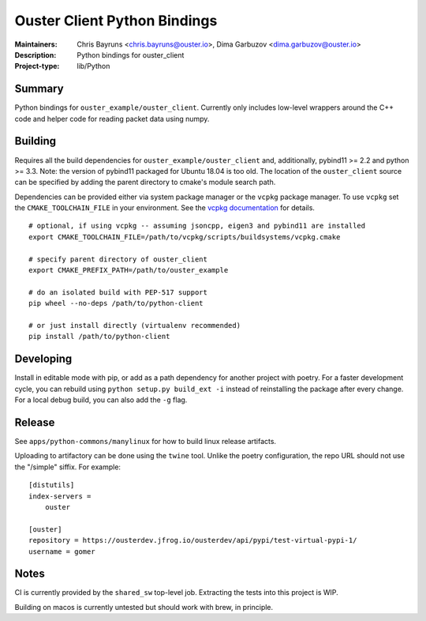 =============================
Ouster Client Python Bindings
=============================

:Maintainers: Chris Bayruns <chris.bayruns@ouster.io>, Dima Garbuzov <dima.garbuzov@ouster.io>
:Description: Python bindings for ouster_client
:Project-type: lib/Python


Summary
=======
Python bindings for ``ouster_example/ouster_client``. Currently only includes low-level wrappers
around the C++ code and helper code for reading packet data using numpy.


Building
========
Requires all the build dependencies for ``ouster_example/ouster_client`` and, additionally, pybind11
>= 2.2 and python >= 3.3. Note: the version of pybind11 packaged for Ubuntu 18.04 is too old. The
location of the ``ouster_client`` source can be specified by adding the parent directory to cmake's
module search path.

Dependencies can be provided either via system package manager or the ``vcpkg`` package manager. To
use ``vcpkg`` set the ``CMAKE_TOOLCHAIN_FILE`` in your environment. See the `vcpkg documentation`_
for details.

::

   # optional, if using vcpkg -- assuming jsoncpp, eigen3 and pybind11 are installed
   export CMAKE_TOOLCHAIN_FILE=/path/to/vcpkg/scripts/buildsystems/vcpkg.cmake

   # specify parent directory of ouster_client
   export CMAKE_PREFIX_PATH=/path/to/ouster_example

   # do an isolated build with PEP-517 support
   pip wheel --no-deps /path/to/python-client

   # or just install directly (virtualenv recommended)
   pip install /path/to/python-client

.. _vcpkg documentation: https://github.com/microsoft/vcpkg/blob/master/README.md


Developing
==========
Install in editable mode with pip, or add as a path dependency for another project with poetry. For
a faster development cycle, you can rebuild using ``python setup.py build_ext -i`` instead of
reinstalling the package after every change. For a local debug build, you can also add the ``-g``
flag.


Release
=======
See ``apps/python-commons/manylinux`` for how to build linux release artifacts.

Uploading to artifactory can be done using the ``twine`` tool. Unlike the poetry configuration, the
repo URL should not use the "/simple" siffix. For example:

::

    [distutils]
    index-servers =
        ouster

    [ouster]
    repository = https://ousterdev.jfrog.io/ousterdev/api/pypi/test-virtual-pypi-1/
    username = gomer


Notes
=====
CI is currently provided by the ``shared_sw`` top-level job. Extracting the tests into this project
is WIP.

Building on macos is currently untested but should work with brew, in principle.
